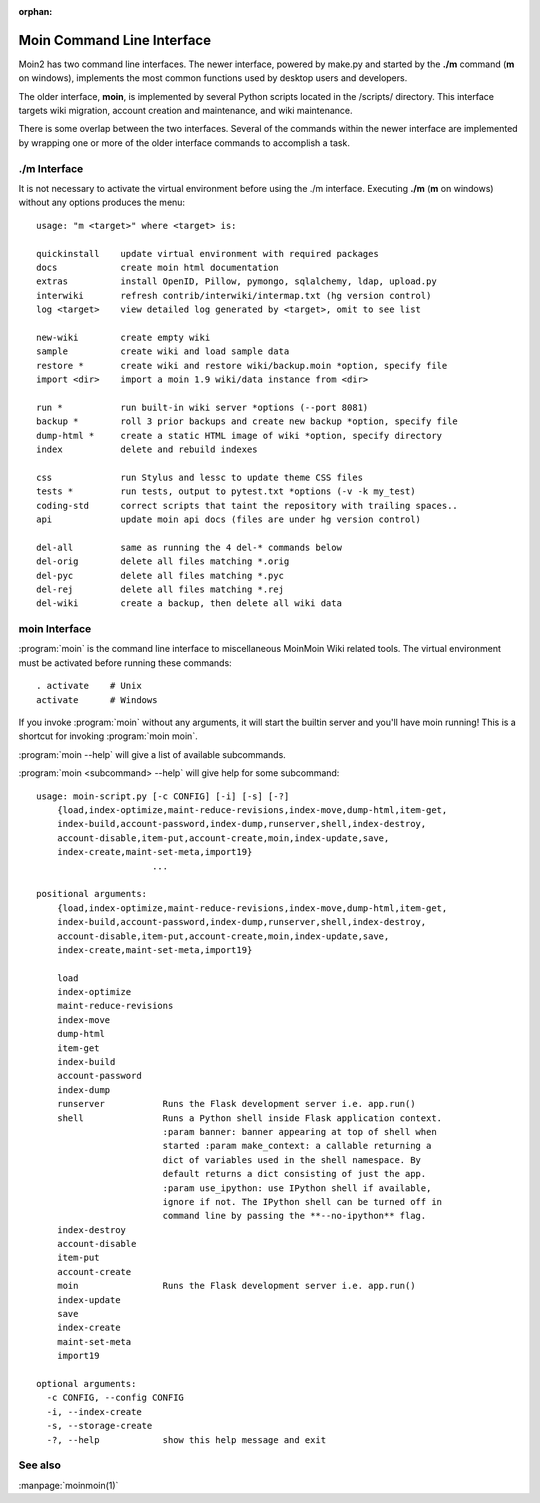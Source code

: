 :orphan:

Moin Command Line Interface
===========================

Moin2 has two command line interfaces. The newer interface, powered
by make.py and started by the **./m** command (**m** on windows),
implements the most common functions used by desktop
users and developers.

The older interface, **moin**, is implemented by several Python scripts
located in the /scripts/ directory. This interface targets wiki migration,
account creation and maintenance, and wiki maintenance.

There is some overlap between the two interfaces. Several of the commands
within the newer interface are implemented by wrapping one or more of the
older interface commands to accomplish a task.

./m Interface
-------------

It is not necessary to activate the virtual environment before using the ./m
interface. Executing **./m** (**m** on windows) without any options produces
the menu::

    usage: "m <target>" where <target> is:

    quickinstall    update virtual environment with required packages
    docs            create moin html documentation
    extras          install OpenID, Pillow, pymongo, sqlalchemy, ldap, upload.py
    interwiki       refresh contrib/interwiki/intermap.txt (hg version control)
    log <target>    view detailed log generated by <target>, omit to see list

    new-wiki        create empty wiki
    sample          create wiki and load sample data
    restore *       create wiki and restore wiki/backup.moin *option, specify file
    import <dir>    import a moin 1.9 wiki/data instance from <dir>

    run *           run built-in wiki server *options (--port 8081)
    backup *        roll 3 prior backups and create new backup *option, specify file
    dump-html *     create a static HTML image of wiki *option, specify directory
    index           delete and rebuild indexes

    css             run Stylus and lessc to update theme CSS files
    tests *         run tests, output to pytest.txt *options (-v -k my_test)
    coding-std      correct scripts that taint the repository with trailing spaces..
    api             update moin api docs (files are under hg version control)

    del-all         same as running the 4 del-* commands below
    del-orig        delete all files matching *.orig
    del-pyc         delete all files matching *.pyc
    del-rej         delete all files matching *.rej
    del-wiki        create a backup, then delete all wiki data



moin Interface
--------------

:program:`moin` is the command line interface to miscellaneous MoinMoin Wiki related
tools. The virtual environment must be activated before running these commands::

    . activate    # Unix
    activate      # Windows

If you invoke :program:`moin` without any arguments, it will start the
builtin server and you'll have moin running! This is a shortcut for
invoking :program:`moin moin`.

:program:`moin --help` will give a list of available subcommands.

:program:`moin <subcommand> --help` will give help for some subcommand::

    usage: moin-script.py [-c CONFIG] [-i] [-s] [-?]
        {load,index-optimize,maint-reduce-revisions,index-move,dump-html,item-get,
        index-build,account-password,index-dump,runserver,shell,index-destroy,
        account-disable,item-put,account-create,moin,index-update,save,
        index-create,maint-set-meta,import19}
                          ...

    positional arguments:
        {load,index-optimize,maint-reduce-revisions,index-move,dump-html,item-get,
        index-build,account-password,index-dump,runserver,shell,index-destroy,
        account-disable,item-put,account-create,moin,index-update,save,
        index-create,maint-set-meta,import19}

        load
        index-optimize
        maint-reduce-revisions
        index-move
        dump-html
        item-get
        index-build
        account-password
        index-dump
        runserver           Runs the Flask development server i.e. app.run()
        shell               Runs a Python shell inside Flask application context.
                            :param banner: banner appearing at top of shell when
                            started :param make_context: a callable returning a
                            dict of variables used in the shell namespace. By
                            default returns a dict consisting of just the app.
                            :param use_ipython: use IPython shell if available,
                            ignore if not. The IPython shell can be turned off in
                            command line by passing the **--no-ipython** flag.
        index-destroy
        account-disable
        item-put
        account-create
        moin                Runs the Flask development server i.e. app.run()
        index-update
        save
        index-create
        maint-set-meta
        import19

    optional arguments:
      -c CONFIG, --config CONFIG
      -i, --index-create
      -s, --storage-create
      -?, --help            show this help message and exit

See also
--------

:manpage:`moinmoin(1)`
